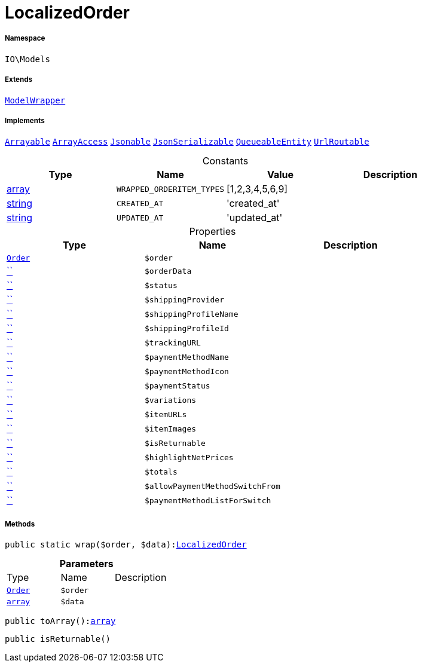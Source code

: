 :table-caption!:
:example-caption!:
:source-highlighter: prettify
:sectids!:
[[io__localizedorder]]
= LocalizedOrder





===== Namespace

`IO\Models`

===== Extends
xref:IO/Models/ModelWrapper.adoc#[`ModelWrapper`]

===== Implements
xref:5.0.0@plugin-illuminate::Illuminate/Contracts/Support/Arrayable.adoc#[`Arrayable`]
xref:5.0.0@plugin-arrayaccess::ArrayAccess.adoc#[`ArrayAccess`]
xref:5.0.0@plugin-illuminate::Illuminate/Contracts/Support/Jsonable.adoc#[`Jsonable`]
xref:5.0.0@plugin-jsonserializable::JsonSerializable.adoc#[`JsonSerializable`]
xref:5.0.0@plugin-illuminate::Illuminate/Contracts/Queue/QueueableEntity.adoc#[`QueueableEntity`]
xref:5.0.0@plugin-illuminate::Illuminate/Contracts/Routing/UrlRoutable.adoc#[`UrlRoutable`]


.Constants
|===
|Type |Name |Value |Description

|link:http://php.net/array[array^]
a|`WRAPPED_ORDERITEM_TYPES`
|[1,2,3,4,5,6,9]
|
|link:http://php.net/string[string^]
a|`CREATED_AT`
|'created_at'
|
|link:http://php.net/string[string^]
a|`UPDATED_AT`
|'updated_at'
|
|===


.Properties
|===
|Type |Name |Description

|xref:stable7@interface::Order.adoc#order_models_order[`Order`]
a|`$order`
||         xref:5.0.0@plugin-::.adoc#[``]
a|`$orderData`
||         xref:5.0.0@plugin-::.adoc#[``]
a|`$status`
||         xref:5.0.0@plugin-::.adoc#[``]
a|`$shippingProvider`
||         xref:5.0.0@plugin-::.adoc#[``]
a|`$shippingProfileName`
||         xref:5.0.0@plugin-::.adoc#[``]
a|`$shippingProfileId`
||         xref:5.0.0@plugin-::.adoc#[``]
a|`$trackingURL`
||         xref:5.0.0@plugin-::.adoc#[``]
a|`$paymentMethodName`
||         xref:5.0.0@plugin-::.adoc#[``]
a|`$paymentMethodIcon`
||         xref:5.0.0@plugin-::.adoc#[``]
a|`$paymentStatus`
||         xref:5.0.0@plugin-::.adoc#[``]
a|`$variations`
||         xref:5.0.0@plugin-::.adoc#[``]
a|`$itemURLs`
||         xref:5.0.0@plugin-::.adoc#[``]
a|`$itemImages`
||         xref:5.0.0@plugin-::.adoc#[``]
a|`$isReturnable`
||         xref:5.0.0@plugin-::.adoc#[``]
a|`$highlightNetPrices`
||         xref:5.0.0@plugin-::.adoc#[``]
a|`$totals`
||         xref:5.0.0@plugin-::.adoc#[``]
a|`$allowPaymentMethodSwitchFrom`
||         xref:5.0.0@plugin-::.adoc#[``]
a|`$paymentMethodListForSwitch`
|
|===


===== Methods

[source%nowrap, php, subs=+macros]
[#wrap]
----

public static wrap($order, $data):xref:IO/Models/LocalizedOrder.adoc#[LocalizedOrder]

----







.*Parameters*
|===
|Type |Name |Description
|xref:stable7@interface::Order.adoc#order_models_order[`Order`]
a|`$order`
|

|link:http://php.net/array[`array`^]
a|`$data`
|
|===


[source%nowrap, php, subs=+macros]
[#toarray]
----

public toArray():link:http://php.net/array[array^]

----







[source%nowrap, php, subs=+macros]
[#isreturnable]
----

public isReturnable()

----







